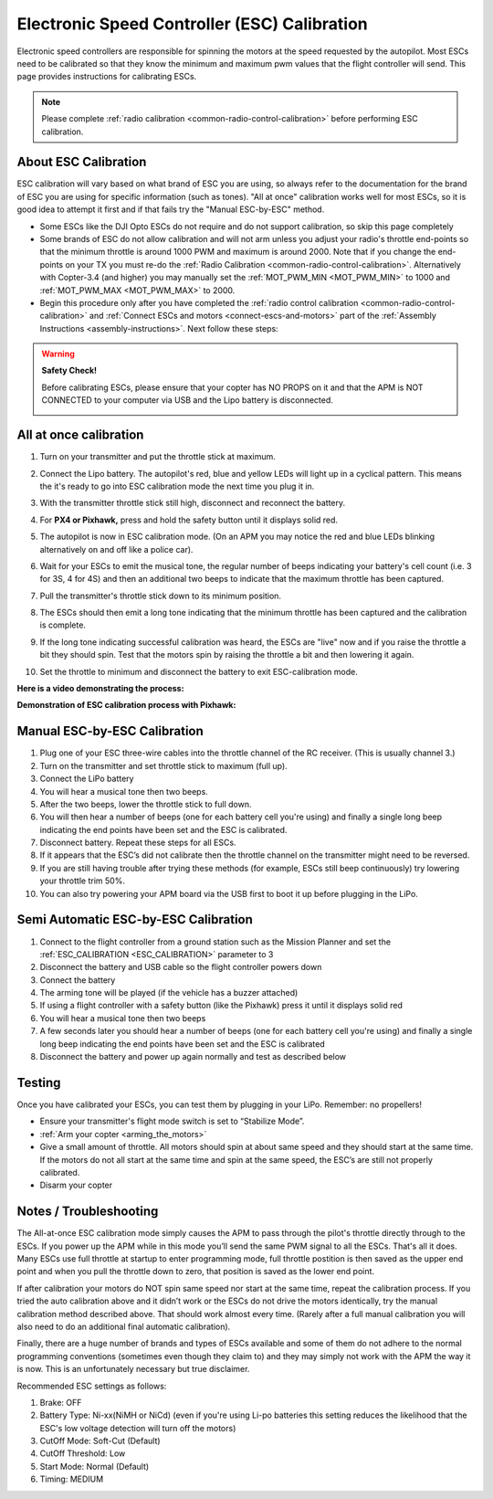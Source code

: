 .. _esc-calibration:

=============================================
Electronic Speed Controller (ESC) Calibration
=============================================

Electronic speed controllers are responsible for spinning the motors at
the speed requested by the autopilot. Most ESCs need to be calibrated so
that they know the minimum and maximum pwm values that the flight
controller will send.  This page provides instructions for calibrating
ESCs.

.. note::

   Please complete :ref:`radio calibration <common-radio-control-calibration>` before performing ESC
   calibration.

About ESC Calibration
=====================

ESC calibration will vary based on what brand of ESC you are using, so
always refer to the documentation for the brand of ESC you are using for
specific information (such as tones).  "All at once" calibration works
well for most ESCs, so it is good idea to attempt it first and if that
fails try the "Manual ESC-by-ESC" method.

-  Some ESCs like the DJI Opto ESCs do not require and do not support calibration, so skip this page completely
-  Some brands of ESC do not allow calibration and will not arm unless you adjust your radio's throttle end-points so that the minimum throttle is around 1000 PWM and maximum is around 2000.  Note that if you change the end-points on your TX you must re-do the :ref:`Radio Calibration <common-radio-control-calibration>`.  Alternatively with Copter-3.4 (and higher) you may manually set the :ref:`MOT_PWM_MIN <MOT_PWM_MIN>` to 1000 and :ref:`MOT_PWM_MAX <MOT_PWM_MAX>` to 2000.
-  Begin this procedure only after you have completed the :ref:`radio control calibration <common-radio-control-calibration>` and :ref:`Connect ESCs and motors <connect-escs-and-motors>` part of the :ref:`Assembly Instructions <assembly-instructions>`.  Next follow these steps:

.. warning::

   **Safety Check!**

   Before calibrating ESCs, please ensure that your copter has NO PROPS on
   it and that the APM is NOT CONNECTED to your computer via USB and the
   Lipo battery is disconnected.

   .. image:: ../images/copter_disconnect_props_banner.png
       :target: ../_images/copter_disconnect_props_banner.png
       :width: 400px

   .. image:: ../images/MicroUSB1__57056_zoom.jpg
       :target: ../_images/MicroUSB1__57056_zoom.jpg
       :width: 400px

All at once calibration
=======================

#. Turn on your transmitter and put the throttle stick at maximum.

   .. image:: ../images/transmitter-throttle-max.jpg
       :target: ../_images/transmitter-throttle-max.jpg
       :width: 400px
    
#. Connect the Lipo battery.  The autopilot's red, blue and yellow LEDs
   will light up in a cyclical pattern. This means the it's ready to go
   into ESC calibration mode the next time you plug it in.

   .. image:: ../images/Connect-Battery.jpg
       :target: ../_images/Connect-Battery.jpg
       :width: 400px
   
#. With the transmitter throttle stick still high, disconnect and
   reconnect the battery.

   .. image:: ../images/Disconnect-Battery.jpg
       :target: ../_images/Disconnect-Battery.jpg
       :width: 400px

   .. image:: ../images/Connect-Battery.jpg
    :target: ../_images/Connect-Battery.jpg
    :width: 400px
    
#. For **PX4 or Pixhawk,** press and hold the safety button until it
   displays solid red.
#. The autopilot is now in ESC calibration mode. (On an APM you may
   notice the red and blue LEDs blinking alternatively on and off like a
   police car).
#. Wait for your ESCs to emit the musical tone, the regular number of
   beeps indicating your battery's cell count (i.e. 3 for 3S, 4 for 4S)
   and then an additional two beeps to indicate that the maximum
   throttle has been captured.
#. Pull the transmitter's throttle stick down to its minimum position.

   .. image:: ../images/transmitter-throttle-min.jpg
       :target: ../_images/transmitter-throttle-min.jpg
       :width: 400px
    
#. The ESCs should then emit a long tone indicating that the minimum
   throttle has been captured and the calibration is complete.
#. If the long tone indicating successful calibration was heard, the
   ESCs are "live" now and if you raise the throttle a bit they should
   spin. Test that the motors spin by raising the throttle a bit and
   then lowering it again.
#. Set the throttle to minimum and disconnect the battery to exit
   ESC-calibration mode.

**Here is a video demonstrating the process:**

..  youtube:: gYoknRObfOg
    :width: 100%

**Demonstration of ESC calibration process with Pixhawk:**

..  youtube:: 6kfVusza17I
    :width: 100%

Manual ESC-by-ESC Calibration
=============================

#. Plug one of your ESC three-wire cables into the throttle channel of
   the RC receiver. (This is usually channel 3.)
#. Turn on the transmitter and set throttle stick to maximum (full up).
#. Connect the LiPo battery
#. You will hear a musical tone then two beeps.
#. After the two beeps, lower the throttle stick to full down.
#. You will then hear a number of beeps (one for each battery cell
   you're using) and finally a single long beep indicating the end
   points have been set and the ESC is calibrated.
#. Disconnect battery. Repeat these steps for all ESCs.
#. If it appears that the ESC’s did not calibrate then the throttle
   channel on the transmitter might need to be reversed.
#. If you are still having trouble after trying these methods (for
   example, ESCs still beep continuously) try lowering your throttle
   trim 50%.
#. You can also try powering your APM board via the USB first to boot it
   up before plugging in the LiPo.

Semi Automatic ESC-by-ESC Calibration
=====================================

#. Connect to the flight controller from a ground station such as the Mission Planner and set the :ref:`ESC_CALIBRATION <ESC_CALIBRATION>` parameter to 3
#. Disconnect the battery and USB cable so the flight controller powers down
#. Connect the battery
#. The arming tone will be played (if the vehicle has a buzzer attached)
#. If using a flight controller with a safety button (like the Pixhawk) press it until it displays solid red
#. You will hear a musical tone then two beeps
#. A few seconds later you should hear a number of beeps (one for each battery cell you're using) and finally a single long beep indicating the end points have been set and the ESC is calibrated
#. Disconnect the battery and power up again normally and test as described below

Testing
=======

Once you have calibrated your ESCs, you can test them by plugging in
your LiPo.  Remember: no propellers!

-  Ensure your transmitter's flight mode switch is set to “Stabilize
   Mode”.
-  :ref:`Arm your copter <arming_the_motors>`
-  Give a small amount of throttle.  All motors should spin at about
   same speed and they should start at the same time. If the motors do
   not all start at the same time and spin at the same speed, the ESC’s
   are still not properly calibrated.
-  Disarm your copter

Notes / Troubleshooting
=======================

The All-at-once ESC calibration mode simply causes the APM to pass
through the pilot's throttle directly through to the ESCs. If you power
up the APM while in this mode you’ll send the same PWM signal to all the
ESCs. That's all it does.  Many ESCs use full throttle at startup to
enter programming mode, full throttle postition is then saved as the
upper end point and when you pull the throttle down to zero, that
position is saved as the lower end point.

If after calibration your motors do NOT spin same speed nor start at the
same time, repeat the calibration process. If you tried the auto
calibration above and it didn’t work or the ESCs do not drive the motors
identically, try the manual calibration method described above. That
should work almost every time. (Rarely after a full manual calibration
you will also need to do an additional final automatic calibration).

Finally, there are a huge number of brands and types of ESCs available
and some of them do not adhere to the normal programming conventions
(sometimes even though they claim to) and they may simply not work with
the APM the way it is now. This is an unfortunately necessary but true
disclaimer.

Recommended ESC settings as follows:

#. Brake: OFF
#. Battery Type: Ni-xx(NiMH or NiCd)  (even if you're using Li-po
   batteries this setting reduces the likelihood that the ESC's low
   voltage detection will turn off the motors)
#. CutOff Mode: Soft-Cut (Default)
#. CutOff Threshold: Low
#. Start Mode: Normal (Default)
#. Timing: MEDIUM
